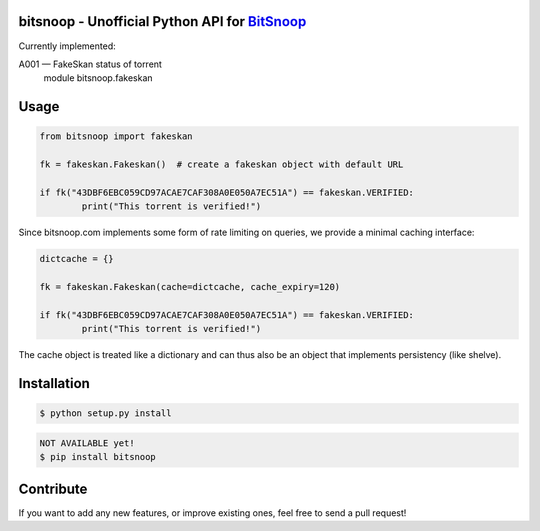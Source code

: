 bitsnoop - Unofficial Python API for `BitSnoop <http://www.bitsnoop.com/>`_
===========================================================================

.. image:: https://travis-ci.org/infothrill/python-bitsnoop.png
    :target: https://travis-ci.org/infothrill/python-bitsnoop

.. image:: https://coveralls.io/repos/infothrill/python-bitsnoop/badge.png
        :target: https://coveralls.io/r/infothrill/python-bitsnoop

.. image:: https://requires.io/github/infothrill/python-bitsnoop/requirements.png?branch=master
   :target: https://requires.io/github/infothrill/python-bitsnoop/requirements/?branch=master
   :alt: Requirements Status

Currently implemented:

A001 — FakeSkan status of torrent
    module bitsnoop.fakeskan


Usage
=====
.. code-block:: python

	from bitsnoop import fakeskan

	fk = fakeskan.Fakeskan()  # create a fakeskan object with default URL

	if fk("43DBF6EBC059CD97ACAE7CAF308A0E050A7EC51A") == fakeskan.VERIFIED:
		print("This torrent is verified!")


Since bitsnoop.com implements some form of rate limiting on queries,
we provide a minimal caching interface:

.. code-block:: python

	dictcache = {}

	fk = fakeskan.Fakeskan(cache=dictcache, cache_expiry=120)

	if fk("43DBF6EBC059CD97ACAE7CAF308A0E050A7EC51A") == fakeskan.VERIFIED:
		print("This torrent is verified!")


The cache object is treated like a dictionary and can thus also be an object
that implements persistency (like shelve).


Installation
============

.. code-block:: bash

    $ python setup.py install

.. code-block:: bash

    NOT AVAILABLE yet!
    $ pip install bitsnoop


Contribute
==========

If you want to add any new features, or improve existing ones, feel free to send a pull request!
